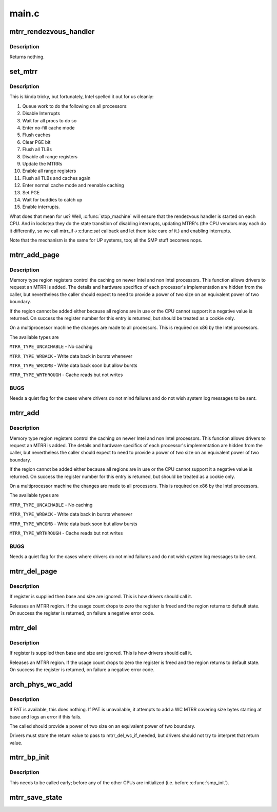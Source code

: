 .. -*- coding: utf-8; mode: rst -*-

======
main.c
======



.. _xref_mtrr_rendezvous_handler:

mtrr_rendezvous_handler
=======================

.. c:function:: int mtrr_rendezvous_handler (void * info)

    Work done in the synchronization handler. Executed by all the CPUs.

    :param void * info:
        pointer to mtrr configuration data



Description
-----------

Returns nothing.




.. _xref_set_mtrr:

set_mtrr
========

.. c:function:: void set_mtrr (unsigned int reg, unsigned long base, unsigned long size, mtrr_type type)

    update mtrrs on all processors

    :param unsigned int reg:
        mtrr in question

    :param unsigned long base:
        mtrr base

    :param unsigned long size:
        mtrr size

    :param mtrr_type type:
        mtrr type



Description
-----------

This is kinda tricky, but fortunately, Intel spelled it out for us cleanly:


1. Queue work to do the following on all processors:
2. Disable Interrupts
3. Wait for all procs to do so
4. Enter no-fill cache mode
5. Flush caches
6. Clear PGE bit
7. Flush all TLBs
8. Disable all range registers
9. Update the MTRRs
10. Enable all range registers
11. Flush all TLBs and caches again
12. Enter normal cache mode and reenable caching
13. Set PGE
14. Wait for buddies to catch up
15. Enable interrupts.


What does that mean for us? Well, :c:func:`stop_machine` will ensure that
the rendezvous handler is started on each CPU. And in lockstep they
do the state transition of disabling interrupts, updating MTRR's
(the CPU vendors may each do it differently, so we call mtrr_if->:c:func:`set`
callback and let them take care of it.) and enabling interrupts.


Note that the mechanism is the same for UP systems, too; all the SMP stuff
becomes nops.




.. _xref_mtrr_add_page:

mtrr_add_page
=============

.. c:function:: int mtrr_add_page (unsigned long base, unsigned long size, unsigned int type, bool increment)

    Add a memory type region

    :param unsigned long base:
        Physical base address of region in pages (in units of 4 kB!)

    :param unsigned long size:
        Physical size of region in pages (4 kB)

    :param unsigned int type:
        Type of MTRR desired

    :param bool increment:
        If this is true do usage counting on the region



Description
-----------

Memory type region registers control the caching on newer Intel and
non Intel processors. This function allows drivers to request an
MTRR is added. The details and hardware specifics of each processor's
implementation are hidden from the caller, but nevertheless the
caller should expect to need to provide a power of two size on an
equivalent power of two boundary.


If the region cannot be added either because all regions are in use
or the CPU cannot support it a negative value is returned. On success
the register number for this entry is returned, but should be treated
as a cookie only.


On a multiprocessor machine the changes are made to all processors.
This is required on x86 by the Intel processors.


The available types are


``MTRR_TYPE_UNCACHABLE`` - No caching


``MTRR_TYPE_WRBACK`` - Write data back in bursts whenever


``MTRR_TYPE_WRCOMB`` - Write data back soon but allow bursts


``MTRR_TYPE_WRTHROUGH`` - Cache reads but not writes



BUGS
----

Needs a quiet flag for the cases where drivers do not mind
failures and do not wish system log messages to be sent.




.. _xref_mtrr_add:

mtrr_add
========

.. c:function:: int mtrr_add (unsigned long base, unsigned long size, unsigned int type, bool increment)

    Add a memory type region

    :param unsigned long base:
        Physical base address of region

    :param unsigned long size:
        Physical size of region

    :param unsigned int type:
        Type of MTRR desired

    :param bool increment:
        If this is true do usage counting on the region



Description
-----------

Memory type region registers control the caching on newer Intel and
non Intel processors. This function allows drivers to request an
MTRR is added. The details and hardware specifics of each processor's
implementation are hidden from the caller, but nevertheless the
caller should expect to need to provide a power of two size on an
equivalent power of two boundary.


If the region cannot be added either because all regions are in use
or the CPU cannot support it a negative value is returned. On success
the register number for this entry is returned, but should be treated
as a cookie only.


On a multiprocessor machine the changes are made to all processors.
This is required on x86 by the Intel processors.


The available types are


``MTRR_TYPE_UNCACHABLE`` - No caching


``MTRR_TYPE_WRBACK`` - Write data back in bursts whenever


``MTRR_TYPE_WRCOMB`` - Write data back soon but allow bursts


``MTRR_TYPE_WRTHROUGH`` - Cache reads but not writes



BUGS
----

Needs a quiet flag for the cases where drivers do not mind
failures and do not wish system log messages to be sent.




.. _xref_mtrr_del_page:

mtrr_del_page
=============

.. c:function:: int mtrr_del_page (int reg, unsigned long base, unsigned long size)

    delete a memory type region

    :param int reg:
        Register returned by mtrr_add

    :param unsigned long base:
        Physical base address

    :param unsigned long size:
        Size of region



Description
-----------

If register is supplied then base and size are ignored. This is
how drivers should call it.


Releases an MTRR region. If the usage count drops to zero the
register is freed and the region returns to default state.
On success the register is returned, on failure a negative error
code.




.. _xref_mtrr_del:

mtrr_del
========

.. c:function:: int mtrr_del (int reg, unsigned long base, unsigned long size)

    delete a memory type region

    :param int reg:
        Register returned by mtrr_add

    :param unsigned long base:
        Physical base address

    :param unsigned long size:
        Size of region



Description
-----------

If register is supplied then base and size are ignored. This is
how drivers should call it.


Releases an MTRR region. If the usage count drops to zero the
register is freed and the region returns to default state.
On success the register is returned, on failure a negative error
code.




.. _xref_arch_phys_wc_add:

arch_phys_wc_add
================

.. c:function:: int arch_phys_wc_add (unsigned long base, unsigned long size)

    add a WC MTRR and handle errors if PAT is unavailable

    :param unsigned long base:
        Physical base address

    :param unsigned long size:
        Size of region



Description
-----------

If PAT is available, this does nothing.  If PAT is unavailable, it
attempts to add a WC MTRR covering size bytes starting at base and
logs an error if this fails.


The called should provide a power of two size on an equivalent
power of two boundary.


Drivers must store the return value to pass to mtrr_del_wc_if_needed,
but drivers should not try to interpret that return value.




.. _xref_mtrr_bp_init:

mtrr_bp_init
============

.. c:function:: void mtrr_bp_init ( void)

    initialize mtrrs on the boot CPU

    :param void:
        no arguments



Description
-----------



This needs to be called early; before any of the other CPUs are
initialized (i.e. before :c:func:`smp_init`).




.. _xref_mtrr_save_state:

mtrr_save_state
===============

.. c:function:: void mtrr_save_state ( void)

    range MTRR state of the first cpu in cpu_online_mask.

    :param void:
        no arguments


